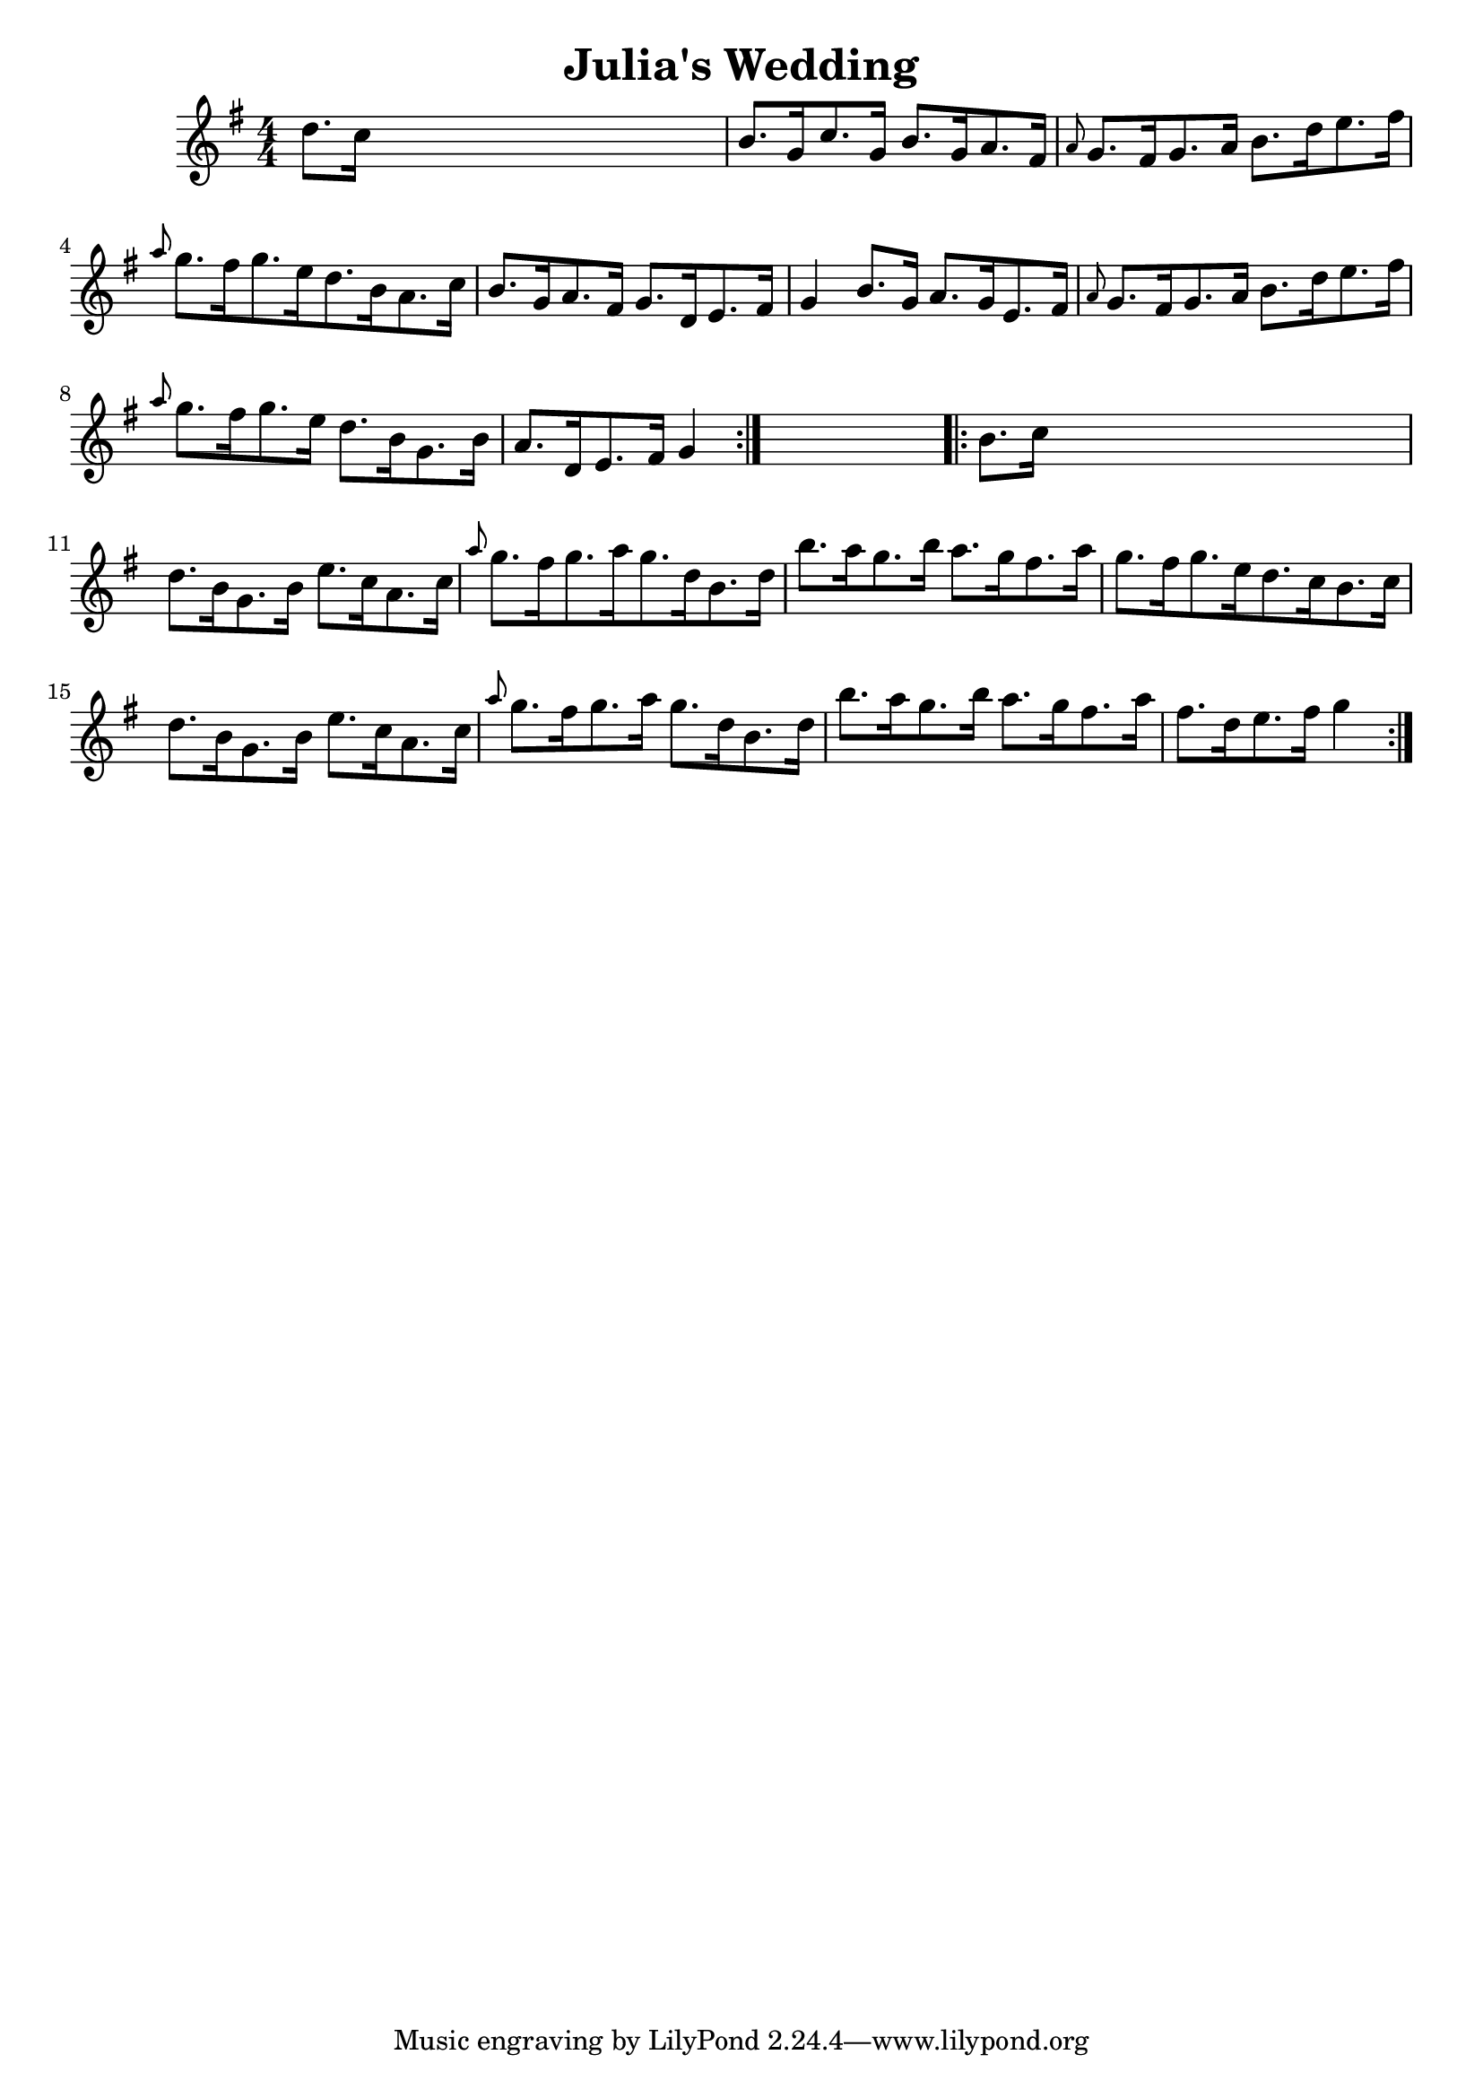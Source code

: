 
\version "2.16.2"
% automatically converted by musicxml2ly from xml/1677_nt.xml

%% additional definitions required by the score:
\language "english"


\header {
    encoder = "abc2xml version 63"
    encodingdate = "2015-01-25"
    title = "Julia's Wedding"
    }

\layout {
    \context { \Score
        autoBeaming = ##f
        }
    }
PartPOneVoiceOne =  \relative d'' {
    \repeat volta 2 {
        \key g \major \numericTimeSignature\time 4/4 d8. [ c16 ] s2. | % 2
        b8. [ g16 c8. g16 ] b8. [ g16 a8. fs16 ] | % 3
        \grace { a8 } g8. [ fs16 g8. a16 ] b8. [ d16 e8. fs16 ] | % 4
        \grace { a8 } g8. [ fs16 g8. e16 d8. b16 a8. c16 ] | % 5
        b8. [ g16 a8. fs16 ] g8. [ d16 e8. fs16 ] | % 6
        g4 b8. [ g16 ] a8. [ g16 e8. fs16 ] | % 7
        \grace { a8 } g8. [ fs16 g8. a16 ] b8. [ d16 e8. fs16 ] | % 8
        \grace { a8 } g8. [ fs16 g8. e16 ] d8. [ b16 g8. b16 ] | % 9
        a8. [ d,16 e8. fs16 ] g4 }
    s4 \repeat volta 2 {
        | \barNumberCheck #10
        b8. [ c16 ] s2. | % 11
        d8. [ b16 g8. b16 ] e8. [ c16 a8. c16 ] | % 12
        \grace { a'8 } g8. [ fs16 g8. a16 g8. d16 b8. d16 ] | % 13
        b'8. [ a16 g8. b16 ] a8. [ g16 fs8. a16 ] | % 14
        g8. [ fs16 g8. e16 d8. c16 b8. c16 ] | % 15
        d8. [ b16 g8. b16 ] e8. [ c16 a8. c16 ] | % 16
        \grace { a'8 } g8. [ fs16 g8. a16 ] g8. [ d16 b8. d16 ] | % 17
        b'8. [ a16 g8. b16 ] a8. [ g16 fs8. a16 ] | % 18
        fs8. [ d16 e8. fs16 ] g4 }
    }


% The score definition
\score {
    <<
        \new Staff <<
            \context Staff << 
                \context Voice = "PartPOneVoiceOne" { \PartPOneVoiceOne }
                >>
            >>
        
        >>
    \layout {}
    % To create MIDI output, uncomment the following line:
    %  \midi {}
    }

